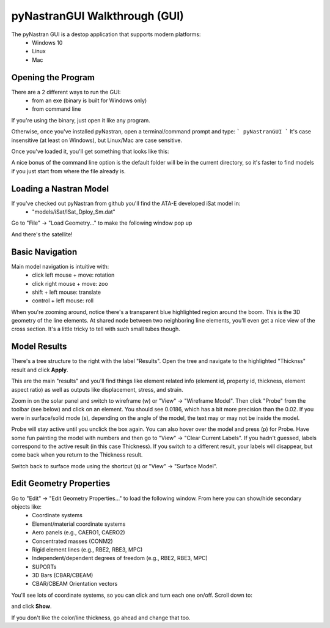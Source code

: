 .. _xref-pynastran_gui_tutorial:

==============================
pyNastranGUI Walkthrough (GUI)
==============================

The pyNastran GUI is a destop application that supports modern platforms:
 - Windows 10
 - Linux
 - Mac

*******************
Opening the Program
*******************
There are a 2 different ways to run the GUI:
 - from an exe (binary is built for Windows only)
 - from command line

If you're using the binary, just open it like any program.

Otherwise, once you've installed pyNastran, open a terminal/command prompt and type:
```
pyNastranGUI
```
It's case insensitive (at least on Windows), but Linux/Mac are case sensitive.

Once you've loaded it, you'll get something that looks like this:

.. image:: blank.png

..
  ``image:  pyNastran\docs\html_docs\quick_start\gui_tutorial\blank.png``

A nice bonus of the command line option is the default folder will be in the current directory, so it's faster to find models if you just start from where the file already is.

***********************
Loading a Nastran Model
***********************
If you've checked out pyNastran from github you'll find the ATA-E developed iSat model in:
 - "models/iSat/ISat_Dploy_Sm.dat"

Go to "File" -> "Load Geometry..." to make the following window pop up

.. image:: file_load.png

And there's the satellite!

.. image:: model_loaded.png

..
  ``image:  pyNastran\docs\html_docs\quick_start\gui_tutorial\file_load.png``
  ``image:  pyNastran\docs\html_docs\quick_start\gui_tutorial\model_loaded.png``

***********************
Basic Navigation
***********************
Main model navigation is intuitive with:
 - click left mouse + move: rotation
 - click right mouse + move: zoo
 - shift + left mouse: translate
 - control + left mouse: roll

When you're zooming around, notice there's a transparent blue highlighted region around the boom.  This is the 3D geometry of the line elements.  At shared node between two neighboring line elements, you'll even get a nice view of the cross section.  It's a little tricky to tell with such small tubes though.

.. image:: 3d_boom.png


***********************
Model Results
***********************

There's a tree structure to the right with the label "Results".  Open the tree and navigate to the highlighted "Thicknss" result and click **Apply**.

.. image:: thickness.png

..
  ``image:  pyNastran\docs\html_docs\quick_start\gui_tutorial\thickness.png``

This are the main "results" and you'll find things like element related info (element id, property id, thickness, element aspect ratio) as well as outputs like displacement, stress, and strain.

Zoom in on the solar panel and switch to wireframe (w) or "View" -> "Wireframe Model".  Then click "Probe" from the toolbar (see below) and click on an element.  You should see 0.0186, which has a bit more precision than the 0.02.  If you were in surface/solid mode (s), depending on the angle of the model, the text may or may not be inside the model.

Probe will stay active until you unclick the box again.  You can also hover over the model and press (p) for Probe.  Have some fun painting the model with numbers and then go to "View" -> "Clear Current Labels".  If you hadn't guessed, labels correspond to the active result (in this case Thickness).  If you switch to a different result, your labels will disappear, but come back when you return to the Thickness result.

.. image:: probe.png

..
  ``image:  pyNastran\docs\html_docs\quick_start\gui_tutorial\probe.png``

Switch back to surface mode using the shortcut (s) or "View" -> "Surface Model".

************************
Edit Geometry Properties
************************
Go to "Edit" -> "Edit Geometry Properties..." to load the following window.  From here you can show/hide secondary objects like:
 - Coordinate systems
 - Element/material coordinate systems
 - Aero panels (e.g., CAERO1, CAERO2)
 - Concentrated masses (CONM2)
 - Rigid element lines (e.g., RBE2, RBE3, MPC)
 - Independent/dependent degrees of freedom (e.g., RBE2, RBE3, MPC)
 - SUPORTs
 - 3D Bars (CBAR/CBEAM)
 - CBAR/CBEAM Orientation vectors

.. image:: edit_geom_open.png

..
  ``image:  pyNastran\docs\html_docs\quick_start\gui_tutorial\edit_geom_open.png``

You'll see lots of coordinate systems, so you can click and turn each one on/off.  Scroll down to:

.. image:: material_coord.png

..
  ``image:  pyNastran\docs\html_docs\quick_start\gui_tutorial\material_coord.png``

and click **Show**.

If you don't like the color/line thickness, go ahead and change that too.
